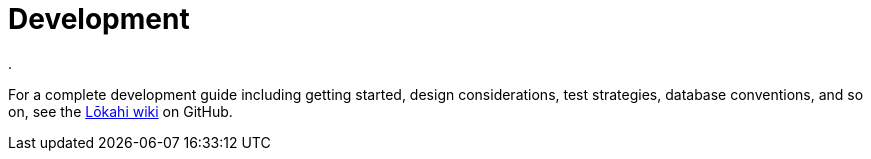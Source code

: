 :imagesdir: ../assets/images
:!sectids:

= Development
:description: Link to the developer's guide for OpenNMS Lōkahi/Cloud, an open source network monitoring project designed for cloud-native deployments.
.

For a complete development guide including getting started, design considerations, test strategies, database conventions, and so on, see the https://github.com/OpenNMS-Cloud/lokahi/wiki/Getting-Started[Lōkahi wiki] on GitHub.